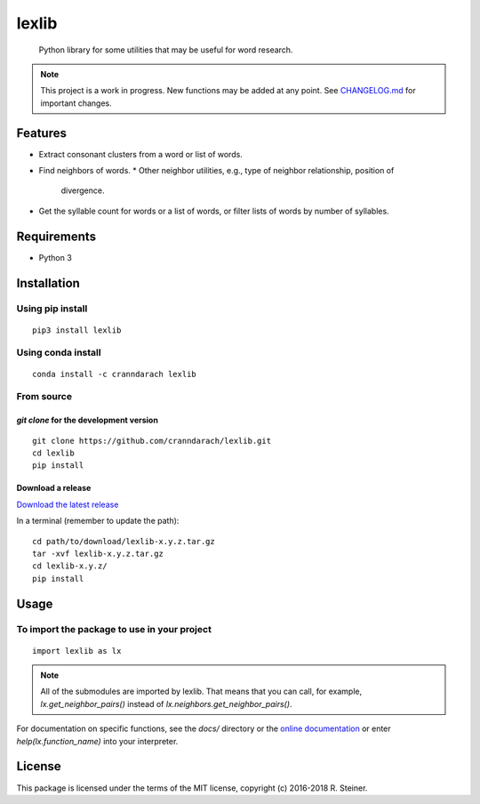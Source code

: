 ========
 lexlib
========

    Python library for some utilities that may be useful for word research.

.. image:: https://badge.fury.io/py/lexlib.svg
    :target: https://badge.fury.io/py/lexlib

.. image:: https://anaconda.org/cranndarach/lexlib/badges/version.svg
    :target: https://anaconda.org/cranndarach/lexlib

.. note:: This project is a work in progress. New functions may be added at
   any point. See `CHANGELOG.md`_ for important changes.

.. _CHANGELOG.md: https://github.com/cranndarach/lexlib/blob/master/CHANGELOG.md

----------
 Features
----------

* Extract consonant clusters from a word or list of words.
* Find neighbors of words.
  * Other neighbor utilities, e.g., type of neighbor relationship, position of
    divergence.
* Get the syllable count for words or a list of words, or filter lists of words
  by number of syllables.

--------------
 Requirements
--------------

* Python 3

--------------
 Installation
--------------

Using pip install
"""""""""""""""""

::

    pip3 install lexlib

Using conda install
"""""""""""""""""""

::

    conda install -c cranndarach lexlib

From source
"""""""""""

`git clone` for the development version
'''''''''''''''''''''''''''''''''''''''

::

    git clone https://github.com/cranndarach/lexlib.git
    cd lexlib
    pip install

Download a release
''''''''''''''''''

`Download the latest release <https://github.com/cranndarach/lexlib/releases>`_

In a terminal (remember to update the path):

::

    cd path/to/download/lexlib-x.y.z.tar.gz
    tar -xvf lexlib-x.y.z.tar.gz
    cd lexlib-x.y.z/
    pip install

-------
 Usage
-------

To import the package to use in your project
""""""""""""""""""""""""""""""""""""""""""""

::

    import lexlib as lx

.. note::

  All of the submodules are imported by lexlib. That means that you can call,
  for example, `lx.get_neighbor_pairs()` instead of `lx.neighbors.get_neighbor_pairs()`.

For documentation on specific functions, see the `docs/` directory or the
`online documentation`_ or enter `help(lx.function_name)` into your interpreter.

.. _online documentation: http://lexlib.readthedocs.io

---------
 License
---------

This package is licensed under the terms of the MIT license, copyright (c)
2016-2018 R. Steiner.
